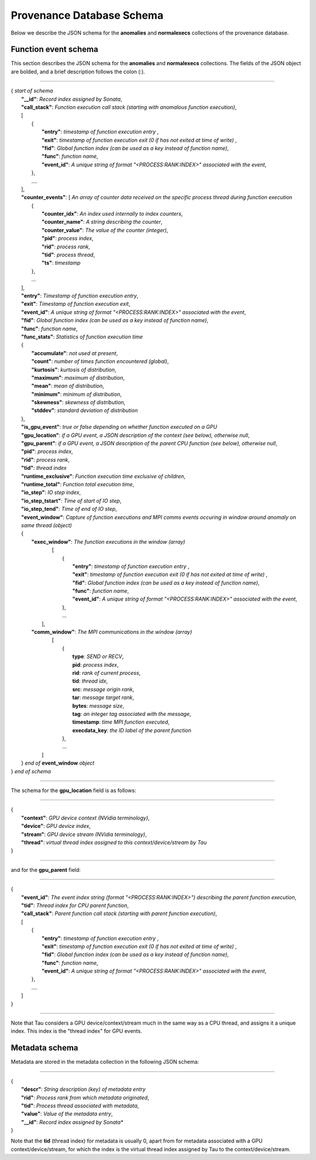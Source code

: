 **************************
Provenance Database Schema
**************************

Below we describe the JSON schema for the **anomalies** and **normalexecs** collections of the provenance database.

Function event schema
---------------------

This section describes the JSON schema for the **anomalies** and **normalexecs** collections. The fields of the JSON object are bolded, and a brief description follows the colon (:).

----------

| { *start of schema*
|    **"__id"**: *Record index assigned by Sonata*,
|    **"call_stack"**:    *Function execution call stack (starting with anomalous function execution)*,
|    [
|        {
|            **"entry"**: *timestamp of function execution entry* ,
|            **"exit"**: *timestamp of function execution exit (0 if has not exited at time of write)* ,
|            **"fid"**: *Global function index (can be used as a key instead of function name)*,
|            **"func"**: *function name*,
|            **"event_id"**: *A unique string of format "<PROCESS:RANK:INDEX>" associated with the event*,
|        },
|        ....
|    ],
|    **"counter_events"**: [  *An array of counter data received on the specific process thread during function execution*
|        {
|	     **"counter_idx"**: *An index used internally to index counters*,
|	     **"counter_name"**: *A string describing the counter*,
|	     **"counter_value"**: *The value of the counter (integer)*, 
|	     **"pid"**: *process index*,
|	     **"rid"**: *process rank*,
|	     **"tid"**: *process thread*,
|	     **"ts"**: *timestamp* 
|        },
|        ...
|    ],
|    **"entry"**: *Timestamp of function execution entry*,
|    **"exit"**: *Timestamp of function execution exit*,
|    **"event_id"**: *A unique string of format "<PROCESS:RANK:INDEX>" associated with the event*,
|    **"fid"**: *Global function index (can be used as a key instead of function name)*,
|    **"func"**: *function name*,
|    **"func_stats"**:   *Statistics of function execution time*
|    {
|        **"accumulate"**: *not used at present*,
|        **"count"**: *number of times function encountered (global)*,
|        **"kurtosis"**: *kurtosis of distribution*,
|        **"maximum"**: *maximum of distribution*,
|        **"mean"**: *mean of distribution*,
|        **"minimum"**: *minimum of distribution*,
|        **"skewness"**: *skewness of distribution*,
|        **"stddev"**: *standard deviation of distribution*
|    },
|    **"is_gpu_event"**: *true or false depending on whether function executed on a GPU*
|    **"gpu_location"**: *if a GPU event, a JSON description of the context (see below), otherwise null*,
|    **"gpu_parent"**: *if a GPU event, a JSON description of the parent CPU function (see below), otherwise null*,
|    **"pid"**: *process index*,
|    **"rid"**: *process rank*,
|    **"tid"**: *thread index*
|    **"runtime_exclusive"**: *Function execution time exclusive of children*,
|    **"runtime_total"**: *Function total execution time*,
|    **"io_step"**: *IO step index*,
|    **"io_step_tstart"**: *Time of start of IO step*,
|    **"io_step_tend"**:  *Time of end of IO step*,
|    **"event_window"**: *Capture of function executions and MPI comms events occuring in window around anomaly on same thread (object)*
|    {
|      **"exec_window"**: *The function executions in the window (array)*
|         [
|           {
|             **"entry"**: *timestamp of function execution entry* ,
|             **"exit"**: *timestamp of function execution exit (0 if has not exited at time of write)* ,
|             **"fid"**: *Global function index (can be used as a key instead of function name)*,
|             **"func"**: *function name*,
|             **"event_id"**: *A unique string of format "<PROCESS:RANK:INDEX>" associated with the event*,
|           },
|           ...
|        ],
|      **"comm_window"**: *The MPI communications in the window (array)*
|        [
|           {
|             **type**: *SEND or RECV*,
|             **pid**: *process index*,
|             **rid**: *rank of current process*,
|             **tid**: *thread idx*,
|             **src**: *message origin rank*,
|             **tar**: *message target rank*,
|             **bytes**: *message size*,
|             **tag**: *an integer tag associated with the message*,
|             **timestamp**: *time MPI function executed*,
|             **execdata_key**: *the ID label of the parent function*
|           },
|           ...
|       ]
|    } *end of* **event_window** *object*      
| } *end of schema*

----------

The schema for the **gpu_location** field is as follows:

----------

| {
|    **"context"**: *GPU device context (NVidia terminology)*,
|    **"device"**: *GPU device index*,
|    **"stream"**: *GPU device stream (NVidia terminology)*,
|    **"thread"**: *virtual thread index assigned to this context/device/stream by Tau*
| }

----------

and for the **gpu_parent** field:

----------

| {
|    **"event_id"**: *The event index string (format "<PROCESS:RANK:INDEX>") describing the parent function execution*,
|    **"tid"**: *Thread index for CPU parent function*,
|    **"call_stack"**:    *Parent function call stack (starting with parent function execution)*,
|    [
|        {
|            **"entry"**: *timestamp of function execution entry* ,
|            **"exit"**: *timestamp of function execution exit (0 if has not exited at time of write)* ,
|            **"fid"**: *Global function index (can be used as a key instead of function name)*,
|            **"func"**: *function name*,
|            **"event_id"**: *A unique string of format "<PROCESS:RANK:INDEX>" associated with the event*,
|        },
|        ....
|    ]
| }

----------

Note that Tau considers a GPU device/context/stream much in the same way as a CPU thread, and assigns it a unique index. This index is the "thread index" for GPU events.


Metadata schema
---------------------

Metadata are stored in the metadata collection in the following JSON schema:

---------


| {
|    **"descr"**: *String description (key) of metadata entry*
|    **"rid"**: *Process rank from which metadata originated*,
|    **"tid"**: *Process thread associated with metadata*,
|    **"value"**: *Value of the metadata entry*,
|    **"__id"**: *Record index assigned by Sonata**
| }

Note that the **tid** (thread index) for metadata is usually 0, apart from for metadata associated with a GPU context/device/stream, for which the index is the virtual thread index assigned by Tau to the context/device/stream.  
